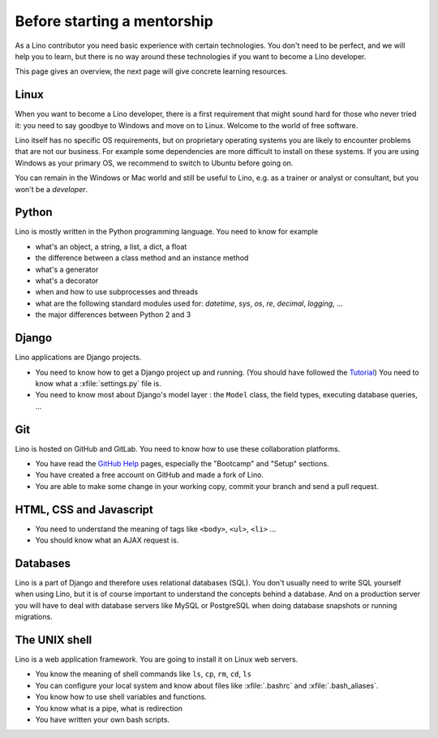 ============================
Before starting a mentorship
============================

As a Lino contributor you need basic experience with certain technologies.   You
don't need to be perfect, and we will help you to learn, but there is no way
around these technologies if you want to become a Lino developer.

This page gives an overview, the next page will give concrete learning
resources.

Linux
=====

When you want to become a Lino developer, there is a first requirement that
might sound hard for those who never tried it: you need to say goodbye to
Windows and move on to Linux.  Welcome to the world of free software.

Lino itself has no specific OS requirements, but on proprietary operating
systems you are likely to encounter problems that are not our business.  For
example some dependencies are more difficult to install on these systems.  If
you are using Windows as your primary OS, we recommend to switch to Ubuntu
before going on.

You can remain in the Windows or Mac world and still be useful to Lino, e.g. as
a trainer or analyst or consultant, but you won't be a *developer*.


Python
======

Lino is mostly written in the Python programming language. You need to know for
example

- what's an object, a string, a list, a dict, a float
- the difference between a class method and an instance method
- what's a generator
- what's a decorator
- when and how to use subprocesses and threads
- what are the following standard modules used for:
  `datetime`,  `sys`,  `os`, `re`,  `decimal`,  `logging`, ...
- the major differences between Python 2 and 3

Django
======

Lino applications are Django projects.

- You need to know how to get a Django project up and running.
  (You should have followed the `Tutorial <https://docs.djangoproject.com/en/3.1/>`_)
  You need to know what a :xfile:`settings.py` file is.
- You need to know most about Django's model layer : the ``Model`` class,
  the field types, executing database queries, ...


Git
===

Lino is hosted on GitHub and GitLab. You need to know how to use these
collaboration platforms.

- You have read the `GitHub Help <https://help.github.com>`_ pages,
  especially the "Bootcamp" and "Setup" sections.
- You have created a free account on GitHub and made a fork of Lino.
- You are able to make some change in your working copy, commit your
  branch and send a pull request.


HTML, CSS and Javascript
========================

- You need to understand the meaning of tags like
  ``<body>``, ``<ul>``, ``<li>`` ...
- You should know what an AJAX request is.

Databases
=========

Lino is a part of Django and therefore uses relational databases (SQL). You
don't usually need to write SQL yourself when using Lino, but it is of course
important to understand the concepts behind a database. And on a production
server you will have to deal with database servers like MySQL or PostgreSQL
when doing database snapshots or running migrations.

The UNIX shell
==============

Lino is a web application framework.  You are going to install it on Linux web
servers.

- You know the meaning of shell commands like ``ls``, ``cp``, ``rm``,
  ``cd``, ``ls``
- You can configure your local system and know about files like :xfile:`.bashrc`
  and :xfile:`.bash_aliases`.
- You know how to use shell variables and functions.
- You know what is a pipe, what is redirection
- You have written your own bash scripts.
